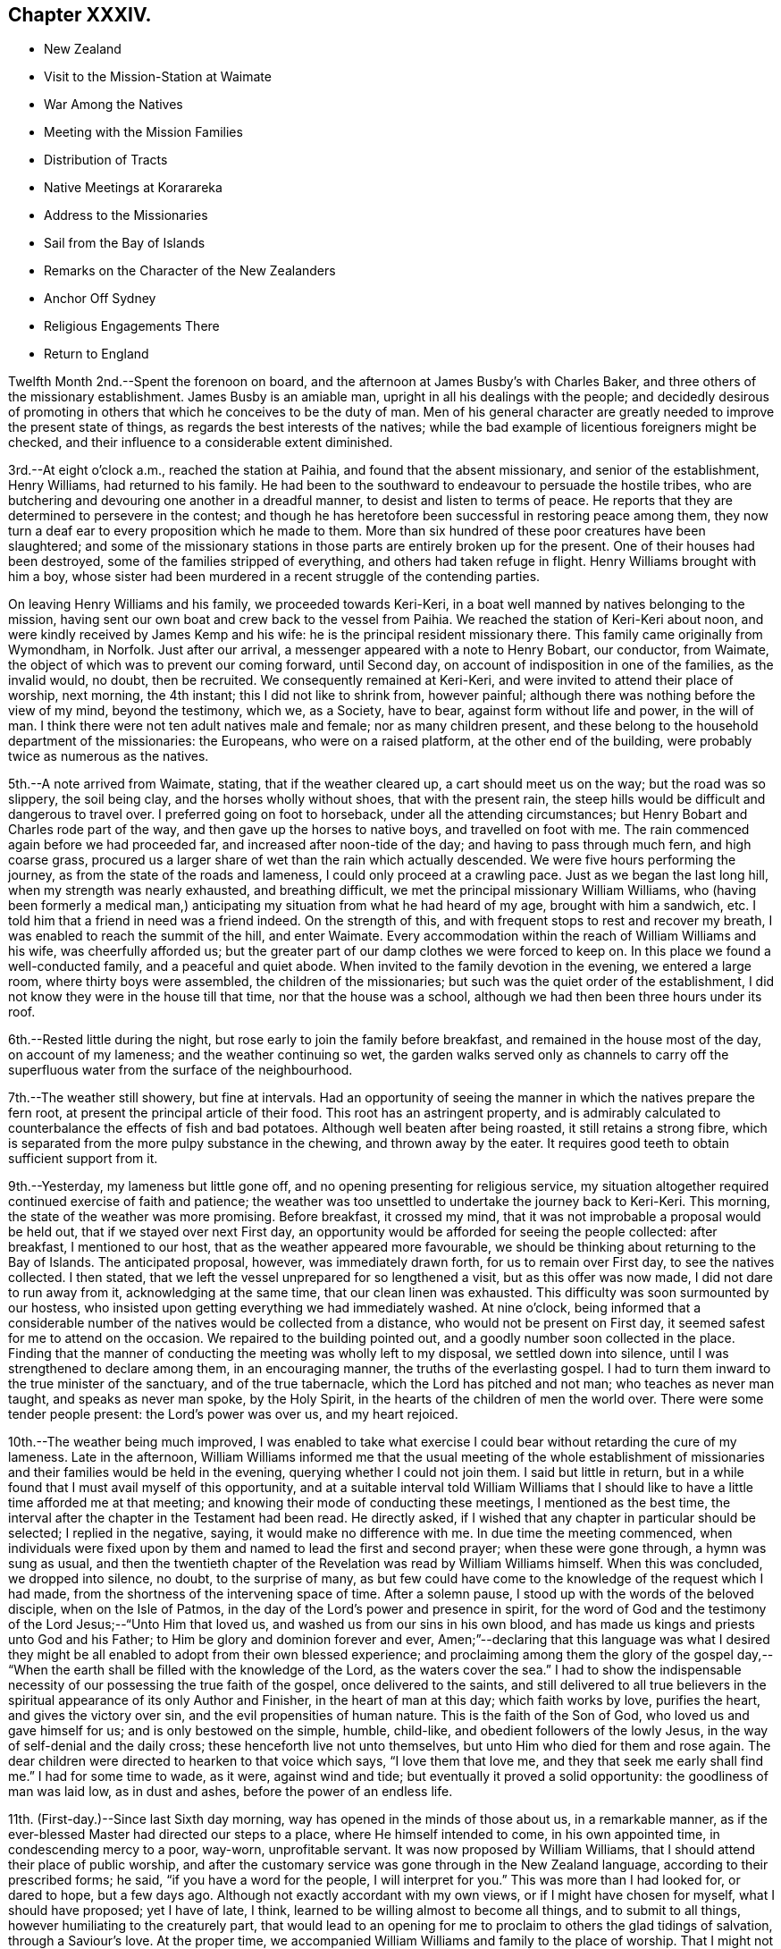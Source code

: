 == Chapter XXXIV.

[.chapter-synopsis]
* New Zealand
* Visit to the Mission-Station at Waimate
* War Among the Natives
* Meeting with the Mission Families
* Distribution of Tracts
* Native Meetings at Korarareka
* Address to the Missionaries
* Sail from the Bay of Islands
* Remarks on the Character of the New Zealanders
* Anchor Off Sydney
* Religious Engagements There
* Return to England

Twelfth Month 2nd.--Spent the forenoon on board,
and the afternoon at James Busby`'s with Charles Baker,
and three others of the missionary establishment.
James Busby is an amiable man, upright in all his dealings with the people;
and decidedly desirous of promoting in others
that which he conceives to be the duty of man.
Men of his general character are greatly needed to improve the present state of things,
as regards the best interests of the natives;
while the bad example of licentious foreigners might be checked,
and their influence to a considerable extent diminished.

3rd.--At eight o`'clock a.m., reached the station at Paihia,
and found that the absent missionary, and senior of the establishment, Henry Williams,
had returned to his family.
He had been to the southward to endeavour to persuade the hostile tribes,
who are butchering and devouring one another in a dreadful manner,
to desist and listen to terms of peace.
He reports that they are determined to persevere in the contest;
and though he has heretofore been successful in restoring peace among them,
they now turn a deaf ear to every proposition which he made to them.
More than six hundred of these poor creatures have been slaughtered;
and some of the missionary stations in those
parts are entirely broken up for the present.
One of their houses had been destroyed, some of the families stripped of everything,
and others had taken refuge in flight.
Henry Williams brought with him a boy,
whose sister had been murdered in a recent struggle of the contending parties.

On leaving Henry Williams and his family, we proceeded towards Keri-Keri,
in a boat well manned by natives belonging to the mission,
having sent our own boat and crew back to the vessel from Paihia.
We reached the station of Keri-Keri about noon,
and were kindly received by James Kemp and his wife:
he is the principal resident missionary there.
This family came originally from Wymondham, in Norfolk.
Just after our arrival, a messenger appeared with a note to Henry Bobart, our conductor,
from Waimate, the object of which was to prevent our coming forward, until Second day,
on account of indisposition in one of the families, as the invalid would, no doubt,
then be recruited.
We consequently remained at Keri-Keri, and were invited to attend their place of worship,
next morning, the 4th instant; this I did not like to shrink from, however painful;
although there was nothing before the view of my mind, beyond the testimony, which we,
as a Society, have to bear, against form without life and power, in the will of man.
I think there were not ten adult natives male and female; nor as many children present,
and these belong to the household department of the missionaries: the Europeans,
who were on a raised platform, at the other end of the building,
were probably twice as numerous as the natives.

5th.--A note arrived from Waimate, stating, that if the weather cleared up,
a cart should meet us on the way; but the road was so slippery, the soil being clay,
and the horses wholly without shoes, that with the present rain,
the steep hills would be difficult and dangerous to travel over.
I preferred going on foot to horseback, under all the attending circumstances;
but Henry Bobart and Charles rode part of the way,
and then gave up the horses to native boys, and travelled on foot with me.
The rain commenced again before we had proceeded far,
and increased after noon-tide of the day; and having to pass through much fern,
and high coarse grass,
procured us a larger share of wet than the rain which actually descended.
We were five hours performing the journey, as from the state of the roads and lameness,
I could only proceed at a crawling pace.
Just as we began the last long hill, when my strength was nearly exhausted,
and breathing difficult, we met the principal missionary William Williams,
who (having been formerly a medical man,) anticipating
my situation from what he had heard of my age,
brought with him a sandwich, etc.
I told him that a friend in need was a friend indeed.
On the strength of this, and with frequent stops to rest and recover my breath,
I was enabled to reach the summit of the hill, and enter Waimate.
Every accommodation within the reach of William Williams and his wife,
was cheerfully afforded us;
but the greater part of our damp clothes we were forced to keep on.
In this place we found a well-conducted family, and a peaceful and quiet abode.
When invited to the family devotion in the evening, we entered a large room,
where thirty boys were assembled, the children of the missionaries;
but such was the quiet order of the establishment,
I did not know they were in the house till that time, nor that the house was a school,
although we had then been three hours under its roof.

6th.--Rested little during the night, but rose early to join the family before breakfast,
and remained in the house most of the day, on account of my lameness;
and the weather continuing so wet,
the garden walks served only as channels to carry off the
superfluous water from the surface of the neighbourhood.

7th.--The weather still showery, but fine at intervals.
Had an opportunity of seeing the manner in which the natives prepare the fern root,
at present the principal article of their food.
This root has an astringent property,
and is admirably calculated to counterbalance the effects of fish and bad potatoes.
Although well beaten after being roasted, it still retains a strong fibre,
which is separated from the more pulpy substance in the chewing,
and thrown away by the eater.
It requires good teeth to obtain sufficient support from it.

9th.--Yesterday, my lameness but little gone off,
and no opening presenting for religious service,
my situation altogether required continued exercise of faith and patience;
the weather was too unsettled to undertake the journey back to Keri-Keri.
This morning, the state of the weather was more promising.
Before breakfast, it crossed my mind,
that it was not improbable a proposal would be held out,
that if we stayed over next First day,
an opportunity would be afforded for seeing the people collected: after breakfast,
I mentioned to our host, that as the weather appeared more favourable,
we should be thinking about returning to the Bay of Islands.
The anticipated proposal, however, was immediately drawn forth,
for us to remain over First day, to see the natives collected.
I then stated, that we left the vessel unprepared for so lengthened a visit,
but as this offer was now made, I did not dare to run away from it,
acknowledging at the same time, that our clean linen was exhausted.
This difficulty was soon surmounted by our hostess,
who insisted upon getting everything we had immediately washed.
At nine o`'clock,
being informed that a considerable number of the
natives would be collected from a distance,
who would not be present on First day, it seemed safest for me to attend on the occasion.
We repaired to the building pointed out, and a goodly number soon collected in the place.
Finding that the manner of conducting the meeting was wholly left to my disposal,
we settled down into silence, until I was strengthened to declare among them,
in an encouraging manner, the truths of the everlasting gospel.
I had to turn them inward to the true minister of the sanctuary,
and of the true tabernacle, which the Lord has pitched and not man;
who teaches as never man taught, and speaks as never man spoke, by the Holy Spirit,
in the hearts of the children of men the world over.
There were some tender people present: the Lord`'s power was over us,
and my heart rejoiced.

10th.--The weather being much improved,
I was enabled to take what exercise I could bear
without retarding the cure of my lameness.
Late in the afternoon,
William Williams informed me that the usual meeting of the whole establishment of
missionaries and their families would be held in the evening,
querying whether I could not join them.
I said but little in return,
but in a while found that I must avail myself of this opportunity,
and at a suitable interval told William Williams that I should
like to have a little time afforded me at that meeting;
and knowing their mode of conducting these meetings, I mentioned as the best time,
the interval after the chapter in the Testament had been read.
He directly asked, if I wished that any chapter in particular should be selected;
I replied in the negative, saying, it would make no difference with me.
In due time the meeting commenced,
when individuals were fixed upon by them and named to lead the first and second prayer;
when these were gone through, a hymn was sung as usual,
and then the twentieth chapter of the Revelation was read by William Williams himself.
When this was concluded, we dropped into silence, no doubt, to the surprise of many,
as but few could have come to the knowledge of the request which I had made,
from the shortness of the intervening space of time.
After a solemn pause, I stood up with the words of the beloved disciple,
when on the Isle of Patmos, in the day of the Lord`'s power and presence in spirit,
for the word of God and the testimony of the Lord Jesus;--"`Unto Him that loved us,
and washed us from our sins in his own blood,
and has made us kings and priests unto God and his Father;
to Him be glory and dominion forever and ever,
Amen;`"--declaring that this language was what I desired they might
be all enabled to adopt from their own blessed experience;
and proclaiming among them the glory of the gospel day,--
"`When the earth shall be filled with the knowledge of the Lord,
as the waters cover the sea.`"
I had to show the indispensable necessity of our possessing the true faith of the gospel,
once delivered to the saints,
and still delivered to all true believers in the
spiritual appearance of its only Author and Finisher,
in the heart of man at this day; which faith works by love, purifies the heart,
and gives the victory over sin, and the evil propensities of human nature.
This is the faith of the Son of God, who loved us and gave himself for us;
and is only bestowed on the simple, humble, child-like,
and obedient followers of the lowly Jesus, in the way of self-denial and the daily cross;
these henceforth live not unto themselves, but unto Him who died for them and rose again.
The dear children were directed to hearken to that voice which says,
"`I love them that love me, and they that seek me early shall find me.`"
I had for some time to wade, as it were, against wind and tide;
but eventually it proved a solid opportunity: the goodliness of man was laid low,
as in dust and ashes, before the power of an endless life.

11th. (First-day.)--Since last Sixth day morning,
way has opened in the minds of those about us, in a remarkable manner,
as if the ever-blessed Master had directed our steps to a place,
where He himself intended to come, in his own appointed time,
in condescending mercy to a poor, way-worn, unprofitable servant.
It was now proposed by William Williams,
that I should attend their place of public worship,
and after the customary service was gone through in the New Zealand language,
according to their prescribed forms; he said, "`if you have a word for the people,
I will interpret for you.`" This was more than I had looked for, or dared to hope,
but a few days ago.
Although not exactly accordant with my own views, or if I might have chosen for myself,
what I should have proposed; yet I have of late, I think,
learned to be willing almost to become all things, and to submit to all things,
however humiliating to the creaturely part,
that would lead to an opening for me to proclaim to others the glad tidings of salvation,
through a Saviour`'s love.
At the proper time, we accompanied William Williams and family to the place of worship.
That I might not be at a loss, he said, when they had gone through their part,
he would come and conduct me to the proper place in front of the people,
which was raised higher than the platform to assist the speaker`'s voice.
We sat on one side of the congregation, on a low form, attracting the attention of many,
by retaining our seats, while all, but ourselves, stood, or knelt, as occasion required.

When all was gone through, William Williams threw aside his surplice,
and fetched me to the appointed spot, where we stood together in silence;
until I reminded the people, that we were in the presence of Him,
without whose knowledge a sparrow cannot fall to the ground: but,
though heaven is his throne, and the earth his footstool, yet to this man will he look,
even unto Him that is poor, and of a contrite spirit,
and who trembles at the word of his power.
I had largely to testify of the love of God, as it is in Christ Jesus,
and to turn the attention of the people to the light of His unspeakable gift,
which shines in every heart; who once in a body of flesh spoke to man upon the earth,
but now speaks from heaven, by the Holy Spirit; and to all that believe in it,
and obey it, it is the power of God unto salvation.
The countenances of some of these dear people spoke louder than words,
that they had fallen upon the stone of Israel,--their brokenness could not be hid;
to such, the message of everlasting love flowed freely, and I humbly trust,
was as a shower upon the thirsty soil.
It was an open and relieving season:--it was the Lord`'s doing, and, I believe,
marvellous in the eyes of some present.
There were several European families, besides those of artisans,
attached one way or other to the mission; which,
with the boys`' school and the natives of the surrounding neighbourhood,
formed a considerable body of the people: but the praise was His alone,
who wrought the work;
and surely some of these were constrained to render unto Him of his due.
In the afternoon we attended the meeting again, but my lips were closed up:
it afterwards appeared that some were looking for words, and were disappointed.

12th.--Before getting up this morning,
I found there was something gathering upon my mind towards the children in the school;
and knowing that the whole family would be collected together at seven o`'clock,
I thought it best to speak with William Williams, without loss of time.
Meeting him soon after,
I told him that I wished to have a little time in the
course of their usual family devotion that morning,
mentioning the opportunity after the chapter had been read,
as most likely to answer my purpose, and not to interfere with them;--for this,
he readily made way.
As the whole company are accustomed to kneel down at the conclusion of the chapter,
I thought there might be a little unsettlement on this account,
particularly as the boys knew not of the alteration; however,
with a simple motion of the master`'s hand, all remained in stillness.
After sitting silent awhile,
I revived our Lord`'s expressions,--"`Herein is my Father glorified,
that you bear much fruit;
so shall you be my disciples,`"--which were spoken to his immediate followers,
when comparing himself and them to the vine and its branches,
so beautifully illustrative and instructive:--"`As a branch cannot bear fruit,
except it abide in the vine, no more can you except you abide in me.
He that abides in me, and I in him, the same brings forth much fruit;
for without me you can do nothing.`"
How then can we without Him glorify the God and Father of our Lord Jesus Christ,
or exhibit in the sight of others that heavenly badge,
which designates his true disciples.
I had, also, to remind the younger branches present, of their privileges and advantages,
far above the lot of many, in being placed under such care, in a situation so guarded;
where everything is conducted for the promotion of their best welfare,
and governed by the law of love and kindness:
having the Holy Scriptures read to them daily, which point to the Saviour,
from their earliest pages, by holy promises and prophecies,
which were fulfilled in the fulness of time, to every jot and tittle;
that through patience and comfort of them we might have
hope;--which are also able to make wise unto salvation,
through faith which is in Christ Jesus;
and yet they cannot be understood without the assistance of the same Holy Spirit,
which inspired the holy men that gave them forth.
We can know nothing of the things which belong unto God the Father,
but through the Holy Spirit of his Son.
And although all are not called to be apostles, or prophets, or teachers,
or workers of miracles, yet we are called to glory and to virtue,
with a high and holy calling; and to show forth the praises of Him,
who has called us out of darkness into His marvellous light,
by bringing forth the fruits of love, joy, peace, long-suffering, gentleness, goodness,
faith, meekness, temperance, wrought by the power of the Spirit of the Lord Jesus,
in our hearts.
After bidding them an affectionate farewell in the Lord, I sat down.

After breakfast, preparation was made for our departure; but from one cause or other,
this was delayed until near noon.
During this interval, I called to see the wife of one of the missionaries,
who had long been an invalid, but is now considered in a state of convalescence.
It arose in my mind to tell her, that it is by these things we live, and by this,
is the life of the spirit, which inherits the kingdom;
and which retains in meekness and lowliness,
as it is concerned to pray always with all prayer and supplication, watching thereunto.
Henry Hobart and W. R. Wade, accompanied my son Charles on horseback,
but a cart being provided on account of my lameness,
I was conveyed in it a great part of the way.
We reached Keri-Keri by five o`'clock; and having nothing to detain us there,
proceeded towards the Bay of Islands, as soon as a boat could be got ready:
we were favoured to reach the vessel soon after ten o`'clock p.m.,
and to find all well on board, which was cause of thankfulness on my part,
as the neighbourhood of the Bay is a very dissipated and wicked place.
We had been absent ten days.

17th.--Since returning from Waimate, and getting well rested,
I have nearly got rid of my lameness.
In the daytime we have been engaged in selecting school materials,
for the use of the native children,
from the stock presented to us by the British and Foreign School Society in London;
also a variety of religious and temperance tracts, with clothing for the native children,
to a considerable extent; these we conveyed to the station at Paihia in the evening.
On Fifth day we sat down together in our usual way, and were favoured to get into quiet.
For some days I have been waiting to see what was likely to open for me,
in the line of duty,
and now find that the minds of some in this neighbourhood have been turned towards me,
who have it in their power to lend a hand of help,
to forward the work in which I am engaged.

This morning, Charles Baker came off to say,
that there would be an opening for my going to
Korarareka tomorrow to attend the native meeting;
and that afterwards,
there would be a meeting held for the English residents in this neighbourhood.
He also said, that Henry Williams and himself had concluded to prepare a notice,
stating that a member of the Society of Friends would be there,
perhaps mentioning my name, and would give them an address.
To avail myself of the opportunity of attending these meetings
was a duty from which I was not satisfied to shrink;
but I could not agree to the notice without its being worded in such a manner,
that none would be disappointed, if I should have nothing to say to them.
He said, the notice was so qualified, that that would be fully understood by all parties.

18th. (First day.)--Charles Baker came on board in the forenoon,
and we proceeded with him up the bay, and landed at Korarareka.
A considerable time was then occupied in going round to the different huts,
(of the natives,) to rouse them up and persuade them to attend the meeting.
I could perceive that Charles Baker availed himself of the
circumstance of my having been among the islands in the South Seas,
with the glad tidings of the gospel; when one of the chiefs immediately asked,
"`if the people of those islands had listened.`" I am not
aware of the reply of our interpreter to this question,
though we fully understood the sort of conversation going forward,
by the names of the different islands that were mentioned;
but the chief who was then lying on the ground, wrapped in a large Witney blanket,
seemed determined to attend the meeting, though not in the habit of so doing,
and quickly starting up retired into his hut,--but soon made his appearance again,
dressed in European clothing, and was about the first man to go into the meeting,
when the bell rang.
Charles Baker occupied a short time with them in the native language; but they came in,
in such a straggling, careless manner,
that they had scarcely all assembled before he had finished.
The number altogether was very small; but the love of the gospel flowed towards them,
as numbered among those for whom the Saviour died, and rose again, that they might live.
The truths of the gospel were sounded among them;
and they were invited to accept the terms of salvation
then proclaimed,--"`Believe on the Lord Jesus Christ,
and be saved.`"
They were directed to turn inward to the true light,
"`that enlightens every man that comes into the world;`" for this light is Christ,
the light of the world, and the Saviour of the world, who by His Holy Spirit,
shines in every heart.
In this light they must be willing to believe, which would not only show them their sins,
but if these were forsaken and repented of, would also save them from their sins.
With more words they were exhorted and entreated to repent, believe, and obey.
The people were very attentive and solid: may the Lord soften their hearts,
and incline them to ponder the things which they heard spoken.
The interval was short, after this meeting concluded,
before that for the English residents was to begin.
We dined upon such eatables as we brought with us in our pockets,
and distributed what we could spare, to the boat`'s crew of natives;
but we were not in a neighbourhood where a drink of water could be readily procured,
before the people began to gather;
who now appeared in numbers far greater than had been contemplated.
The families which had attended the missionary establishment at Paihia in the forenoon,
now crossed the bay in their boats to this meeting, amounting,
with some well-disposed persons from the shipping,
and others perhaps prompted by curiosity, to about seventy persons.

While Charles Baker went through what he considered himself bound to perform,
I sat more than half-an-hour,
but never under a feeling more destitute and more sensible of weakness and inability;
and yet the present appeared as an opportunity afforded,
to declare that the Son of God is come into the hearts of all true believers,
and in boundless love and mercy is still standing and
knocking at the door of the hearts of all:
that to those who are willing to hear His voice, open unto Him,
and receive His Holy Spirit, He will come in unto them;
and if His purifying and cleansing operations are patiently submitted to,
with full belief in His power to save,--their sins, though many, if repented of,
will be purged away through His blood, and remembered no more.
Of this, I had largely to testify, as no new doctrine, but an incontrovertible,
established truth; having holy writ for its author without us,
and an evidence which lives and abides forever, within us, even in our own hearts;
for "`he that has the Son of God,
has the witness in himself,`"--His law is written in the heart;
--the law of the spirit of life in Christ Jesus,
which makes free from the law of sin and death.
The necessity was urged of a serious examination being entered into individually to
ascertain whether we really know the law written in our hearts,--the law of the
spirit of life in Christ Jesus,--the faithful witness against sin and transgression;
these keep the soul of man in darkness and in death:
but he that has the Son of God has life, and he that has not the Son of God has not life,
but the wrath of God abides on him.
We were favoured with a solemn season together,
though the opportunity was brought about in an unusual manner,
and agreed upon in the first place without my knowledge, or any suggestion of mine.

25th. (First day.)--On Fifth day last, we had a visit from Nathaniel Turner,
the senior Wesleyan missionary at Hokianga,
with whom I became acquainted at Hobart Town in 1834.
From all we have seen, New Zealand is at present a barren soil,
where religion does not thrive.
Without any previous knowledge of the real state of things at Hokianga,
I never saw my way to make an attempt to visit its neighbourhood, either by sea or land.
Nathaniel Turner said that the state of the road is so bad at this time,
that he believed I could not, at my age, accomplish a journey there;
but that they should be glad to welcome us, if it could be done.
I am fully aware that the undertaking would be attended with difficulty and fatigue;
but if I felt the same inducement to go there, which has hitherto enabled me,
as it were "`to run through a troop`" of difficulties,
"`and leap over a wall`" of opposition,
all the statements we have had of the difficulties by land, and the danger by sea,
should not deter me from endeavouring to reach it.

Having been invited to attend a meeting to be held this evening,
by the whole of the members of the mission at Paihia, at the house of Henry Williams;
and believing it best for me to be there, we landed in time to take tea with the family.
When the meeting was gathering,
Henry Williams asked me if I would like to read a chapter in the Bible.
I declined the offer,
at the same time requesting that a little time
might be afforded me when the reading was over;
adding, that if I had any thing to say to them, they should have it.
The chapter had not been long finished before I stood up,
which produced a general silence.
And after referring to the affecting example of the dear Son of God,
as set forth in the language of inspiration,--"`Lo, I come to do your will,
O God,`" I told them that I was among them in the bonds of the gospel,
and was desirous of being found in the counsel of this will, which is ever excellent;
and I stood resigned to minister in the ability which might be afforded,
and hoped to be faithful thereunto on the present occasion: declaring,
that it is only those that do the will of the Father,
that shall know of the doctrine of the Son.
His doctrine shall descend as the dew, and as the small rain upon the tender herb,
upon those that do the Father`'s will: they shall inherit substance,
eternal substance,--the living and substantial truth, pure and undefiled,
"`as it is in Jesus;`"--truth in the inward parts, which the Lord desires.
Such are the Lord`'s children, and compose His church on earth;
they are all taught of Him: "`in righteousness shall they be established,
and great shall be their peace.`"
"`This is the heritage of the servants of the Lord, and their righteousness is of me,
says the Lord.`"
There is no way of becoming of this blessed number,
but by a knowledge of the doctrine of the Son, our Lord and Saviour Jesus Christ.
"`This is my beloved Son, in whom I am well pleased; hear him.`"
This is the will of God the Father; and those who are faithful in doing this,
shall assuredly be taught of the Son: they shall know of His doctrine.
In this way I was engaged to turn the minds of all present,
to the teaching of the Holy Spirit of the Lord Jesus,
which would lead them safely along through time,
and sustain them in a boundless eternity.
This appeared to be well received: a solemn feeling spread over us,
under which we separated.

31st.--Most of the week has been employed in preparing documents for England,
a vessel being nearly ready to sail from hence.
On Fifth day our little meeting was held as usual.
On Sixth day, a proposition was made to pay another visit to Koua-Koua, next First day;
but not feeling any thing towards it, I declined going.
When on shore yesterday, I met with a missionary, Wilson,
just arrived from the seat of war,
having been driven with his family from the station occupied by him.
The account he gives of their vindictive barbarism and cannibalism is truly horrifying.
On his way, he had to pass by a piece of raised ground,
upon which the heads of the vanquished were placed, with their faces to the sun,
as they are seen to most advantage in this position.
A human heart was stuck upon a spear as a token of victory.
He saw one tribe returning from the battle-field,
loaded with human flesh for themselves and their friends to feast upon.
Miserable women and children followed in train
after the mangled remains of their husbands,
sons, brothers, and fathers; themselves captives,
and doomed to slavery the rest of their days.
He saw a child amusing himself with putting his fingers
into the eyes and nostrils of a human head,
which had been given him to play with.
Who can wonder at their hardness of heart,
when thus trained from infancy to habits of savage cruelty and barbarism!
At one place which they were destroying with fire, their conduct was really fiend-like.
In one instance, a missionary family had been plundered by their own congregation:
the reason assigned for this shameful conduct was,
that they expected the missionary was about to leave the neighbourhood,
probably taking for granted that the property would fall into the hands of their enemies.

First Month 1st, 1837.
(First day.)--Remained on board all the day, low and stripped,
like her who had lost her Lord, and knew not where to find him.
Assembled the crew both in the forenoon and afternoon as usual.
It seems as if something was gathering upon my
mind towards all the members of the mission,
in a collective capacity; and standing in resignation, I felt somewhat relieved.

6th.--Much of our time has been spent on board this week,
owing to different persons coming from the shore.
Today I learned that the missionaries from Waimate,
who had been generally over at Paihia during the time called Christmas,
with those from Keri-Keri, had all returned to their own stations,
which at once set aside my seeing them in a collective capacity,
which I had a little thought of, but had apparently been prevented from moving in;
and now the time was gone past, this brought me under a painful exercise of mind.
Today the wind is so strong as to prevent our getting on shore,
our vessel tumbling about, almost as if she was not in harbour.
In the forenoon we held our little meeting,
which had been set aside yesterday by the confused state of things on board.
My state was similar to that of the heath in the desert, which knows not when good comes;
and as the barren mountain top, where there is neither dew, nor rain,
nor fields of offering: the accuser of the brethren seemed to have prevailed against me.
I was smitten and wounded within; and a wounded spirit who can bear?

7th.--Early this morning the wind, which had been strong through the night lessened,
and the rain fell without intermission through the day,
which not a little contributed to darken the gloom already spread over my mind.
My Charles at the same time was unwell,
with a sore throat and other symptoms of a violent cold.

8th. (First day.)--Today the rain fell at intervals in light showers:
our sailors were assembled as usual;
and in the afternoon two strangers joined us from the shore.
I had to testify,
that the Almighty has not left himself without a witness in every heart,
which shines as a light in a dark place;
and is no other than the light of the Holy Spirit of the Lord Jesus,
"`the true light that enlightens every man that comes into the world,`" etc.
My mind has since felt more peaceful.
This afternoon the Chieftain, a British whaling vessel,
which was at Tongataboo at the same time as the Henry Freeling,
arrived in the Bay of Islands.

11th.--Yesterday, employed in disposing of articles of hardware, etc.
The way seemed now to open with clearness, before leaving New Zealand,
to draw up an address to the missionaries stationed at Paihia, Keri-Keri, Waimate,
Tepuna, etc,
and all the members belonging to the "`Church Missionary Society,`" (as
it is denominated by themselves,) employed in New Zealand;
and as I endeavoured to keep close to this prospect,
it more and more brightened before me.

12th.--We held our usual meeting, and although a low time, I felt comforted and peaceful.
In the afternoon took exercise on shore, after having been detained on board,
by one circumstance or other, nearly a fortnight.
As the way opened, I began to commit to paper, from time to time,
the matter which arose towards the members of the mission.

15th. (First day.)--Believed it my place to remain with our people on board,
feeling nothing towards the shore;
and being well aware that the whole neighbourhood of the bay,
except where missionary interest prevails, answers nearly, if not altogether,
the description of the place, where Satan`'s seat is.

16th.--Engaged in writing a fair copy of an address to the members of the mission.
In the evening went on shore for exercise;
and thinking that those at the station at Paihia,
might suppose I shunned calling upon them of late, I told Charles Baker,
that seeing their members could not be collected together,
as had been the case at the Sandwich and Friendly Islands,
I was preparing a written address to them; at the same time I informed him,
that the time of our departure from the Bay was drawing near.
This evening the Ganges, an American whaler, arrived from the neighbourhood of Madagascar.
Not far distant from New Zealand, her boats were engaged in pursuit of whales,
and affecting to relate, when night came on, one boat was missing altogether.
There was no trace whatever of the cause of this disastrous event:
whether the boat had been dashed in pieces by a whale,
or towed under water when fastened to one by a harpoon, or had lost sight of the ship,
and could not find her again before night overtook them, cannot be ascertained.
The captain, fourth mate, carpenter, and three others,
were in this boat when she left the Ganges.
Three other American whalers have also arrived; and one English merchant ship,
from Cloudy Bay, in the South of New Zealand.

17th.--Yesterday and today, employed in getting ready for sea.
Having parted with a considerable weight of iron goods out of the hold,
and our general stock of stores and provisions being greatly lessened,
I thought it needful to procure a quantity of stone,
lest the vessel should be endangered by being too light in the water,
and thus rendered unable to carry sail in a comfortable manner.
James Busby, the British resident, very kindly supplied our needs,
from the margin of his estate, which is washed by the sea.
In the morning called upon Charles Baker, and afterwards took leave of James Busby,
by whom we had been treated with much kindness and hospitality.

18th.--All being ready, at day-break this morning the Henry Freeling got under weigh,
and dropped down the Bay opposite the station at Paihia, where we anchored again.
We landed in the forenoon on the north side, settled our accounts,
and bade farewell to the parties as we went along.
My address being copied fairly,
and various articles put together to remunerate the natives for their services in boats,
etc., we landed in the evening for the last time at Paihia,
and delivered them with the address to the care of Charles Baker,
at whose house we drank tea.
As a reward of industry, and an encouragement to persevere,
we presented to a native farmer of promise, who goes by the name of industrious David,
a spade, ship axe, drawing knife, small saw, and a bunch of gimblets.
We also gave a Bible to a Sheffield woman, the wife of a blacksmith residing in the Bay,
and numerous articles of clothing to the native
children;--two Dutch hoes and a spade for Charles Baker,
with sundry drugs and glass bottles for James Stack were also landed.
We called upon all the resident families,
and saw those who had been forced from their stations to the southward by the war,
before we returned on board.
Before reaching the vessel a light land breeze had sprung up;
and the night being moonlight we weighed and steered towards
the entrance of the Bay with a fine breeze in our favour.

At half-past nine o`'clock, Gilbert Maer, the post-master,
with whom we had had some considerable traffic,
who had very kindly brought us off some milk,
and accompanied us until clear of all danger, left us in his own boat,
with a crew of natives, and I believe sincerely desired for us a prosperous voyage.
At midnight, we were clear of the islands which form the entrance to the Bay,
and from which it is probable the appellation of the Bay of Islands was originally taken.
I may long have to mourn,
on account of the lamentable state of the poor miserable natives of New Zealand,
bound down as with chains in the service of Satan, and the dupes of his agents,
who are mingled among them, of a lighter coloured skin, but in many instances,
it is greatly to be feared,
the very scum and offscouring of the nations which gave them birth,
and not a few of these my own countrymen: however, under all these unhappy circumstances,
the New Zealanders are a noble race of men;
and though far behind in that gentleness and docility which
characterize the swarthy multitudes of the more sultry climates,
in which the Georgian, Society, Hervey, and other isles of the Pacific ocean are placed;
and they certainly possess greater energy and firmness of character.
This unhappily in their present lost and undone and, I may add, betrayed condition,
is only devoted to the most barbarous purposes, for the destruction of their fellow-men.
But if the day should ever come,
when the benign principles of the everlasting gospel take root and spread among them,
soften their hearts, and prepare them for that wisdom from above, which is pure,
and peaceable,
and profitable in all things to direct into the love of God
and love to man,--they would then far outstrip those who have
long since made only a profession of the Christian religion;
both in exalting and promoting the spiritual
kingdom of our Lord and Saviour Jesus Christ,
in the heart of man, to the praise and glory of God,
and the welfare of their own species.
With this view of a deeply injured race of my fellow creatures,
constituting a part of the innumerable inheritance of the Lord Jesus,
I leave their shores with a peaceful and easy mind;--at the same time,
comforted under a belief,
that the address to the missionary establishment will now circulate to every member;
many of whom could not possibly have been present at a transitory interview,
however regularly appointed.
On looking at this subject,
I have thought that the conflict of mind I have lately had to pass through,
might be the means graciously vouchsafed,
to beget in me a willingness to prepare the address.
My desire is, that by it, and through it, the great name may be exalted,
and the kingdom of Christ Jesus in the heart better understood and believed in,
than heretofore has been the case, in the minds of many.
May the Lord on high prepare the ground, in which it may, as seed, be sown;
and may He bless it with fertility to bring forth fruit that
will lastingly remain;--that He may be glorified thereby.

[.offset]
The following are extracts from the address to the missionaries in New Zealand.

[.embedded-content-document.address]
--

Finding that I have no longer any place in these parts,
and being at the same time restrained from journeying forward,
as when the cloud rested on the tabernacle formerly.
I have endeavoured to wait in singleness of heart at the posts of wisdom`'s gate.
I find that, before being liberated from the Bay of Islands,
there is something due on my part to the members of the mission;
for whom I feel too much love to withhold any thing,
that may tend to strengthen or encourage them on their way to the everlasting kingdom.

In communicating what may be unfolded to my view,
should it be my lot to impart any spiritual benefit, let it be remembered,
that it is the Lord, from whom alone comes every good and perfect gift,
and that the writer is but an unprofitable servant.

Among the different Isles that stud the capacious bosom of the Pacific,
to which my steps have been directed, opportunities have most unexpectedly presented,
for seeing the different members of the respective missions with their families,
concentrated at one place; but in New Zealand, circumstances not only local,
but of a deeply affecting nature, combine to render this impracticable,
if not impossible.
I have therefore no alternative,
but through this medium to salute you on the broad basis of the gospel; which,
expanding to earth`'s utmost bound, embraces all,
while it ever breathes in angelic unison, "`Glory to God in the highest, on earth peace,
good-will toward men.`"

We live in no common times, and the present is a day of distress and gloominess,
as the morning spread upon the mountains,
before illumined by the brightness of the rising sun;--a day when some,
struck with dismay as when a standard-bearer faints,
are ready to exclaim with Elijah the prophet of the Lord,--"`I only am left,
and they seek my life.`"
"`Oh! the depth of the riches,
both of the wisdom and knowledge of God! how unsearchable are his judgments,
and his ways past finding out!`"
Who among the sons of the mighty, at this cloudy season,
can develop the strength of the remnant of the called and chosen and faithful,
when the penetrating eye of the holy prophet, strong in the power of the Spirit,
was ignorant in his day of calamity and distress,
that the Lord had seven thousand men that had not bowed the
knee to the image of Baal? It is enough for mortal man to be
allowed to participate in the things that are revealed,
and no more is required from each of us in return,
than sufficient ability is given us to perform:
our own individual duty is all we have to attend to, or shall be accountable for.
It is not for us to say, "`and what shall this man do?`" lest the reproof should be ours,
"`what is that to you? You follow me.`"
So that while surrounding circumstances exhibit ample cause for lamentation,
and mourning and woe; still we must not shrink,
nor suffer ourselves to be drawn aside from following our Lord and Master,
by searching after secret things which belong unto God,
or in brooding over results beyond our reach, and our power to control.
Our insidious adversary will not fail to prompt to any exercises calculated
to prevent our seeking after that knowledge which gives life;
and the more plausible the engagement of mind,
the less we suspect that a snare lies beneath.
It is no matter to him, how near the Christian`'s path we may tread,
if not in it;--we are the more lulled into mistaken security:
even under the semblance of promoting the cause of religion,
our attention may be so unsuspectingly but completely engrossed,
that the great work of labouring in our own vineyards,
of seeking salvation in our own hearts, may be overlooked and neglected.
It is of little consequence by what bait the grand adversary succeeds;
his purpose is fully accomplished,
if we are but kept destitute of that knowledge which is life eternal.

To the heart that is upright and fixed, trusting in the Lord,
the trials and conflicts of time are highest, richest blessings,
operating like a weight of costly treasure on a pillar erect; the greater the burden,
the firmer and stronger it stands, and the closer it presses the foundation.
All the sufferings of the present time permitted to assail us,
are not worthy to be compared to the glory revealed in that man;
because he has made the Lord his refuge, and the Most High his habitation,
in the day of trouble and adversity: he can say from heartfelt knowledge,
in humble resignation,--"`it is the Lord.`"

In the course of the last two years,
I have had an opportunity of witnessing the attempts that are making to benefit the
benighted inhabitants of various islands in the Southern and Northern Pacific Ocean,
and have been enabled to visit almost without exception,
the solitary and secluded allotments of those engaged in this important work.
Although this has been but partially the case in New Zealand,
yet opportunities have been afforded of seeing the faces of many of
the members of this extensive mission from remote places,
as well as of those who reside in this immediate neighbourhood,
who with others scattered among the different isles, where my lot has been cast,
are dwelling among strangers, in a strange land.
Having myself dwelt among a people whose language I could not understand,
gives me to know the heart of a stranger, and to feel for him;
and I also know his only place of safety and refuge to
be Christ Jesus the Lord:--if He be with us,
we have nothing to fear, for He is love itself, and "`perfect love casts out fear.`"
It is that which revives and animates the fainting, wayworn traveller,
to persevere in the tribulated path.
It is the effect of this heaven-born principle, and the true dignity of its nature,
to sustain the Christian with fortitude and innocent boldness,
above the torments of fear, and far from the reach of terror.

Although my tarriance has been but short among you,
it has been long enough to allow me to witness
the upright devotedness of heart and intention,
of some whom our interaction has given me an opportunity to know and love;
and to feel and sympathize with them.
I am also aware of the great difficulties to be encountered in
the prosecution of the cause of truth and righteousness,
and of the many obstacles thrown in the way by the agents of Satan:
but if the work be the Lord`'s, it will assuredly prosper,
though "`the heathen`" should "`rage,
and the people imagine a vain thing;`" however
"`the kings of the earth`" may "`set themselves,
and the rulers take counsel together.`"
"`He that sits in the heavens shall laugh, the Lord shall have them in derision.`"

I believe that you are all desirous of knowing the Lord for yourselves;
and I feel bound to encourage you to follow on to know Him,
desiring to be your companion in a pursuit of such eternal consequence;
for in the same proportion as we ourselves grow in the
saving knowledge of our Lord and Saviour Jesus Christ:
so shall we be in a capacity to benefit others.
My desire is, that none of us may be contented with saying,
we hope that we are led and guided by the Holy Spirit; for I can tell you,
"`in the word of the truth of the gospel,`" that no man led by the
Spirit of the Lord can have any doubt or hesitation on this account,
any more than he can doubt the shining of the sun, when he sees it at noon-day:
the way-faring men, though fools, shall not err therein, or be mistaken.
If we are not in possession of this inestimable gift,
the fault is our own,--we have the word of a King for it, even the King of saints,
and King of kings;--"`ask and it shall be given you, seek and you shall find,
knock and it shall be opened unto you;`" again, "`if you then, being evil,
know how to give good gifts unto your children,
how much more shall your heavenly Father give the Holy Spirit to them that ask him.`"
But then it must be sought in faith,
and as by those that have none in heaven but the Lord,
nor in all the earth in comparison of Him.
It must be sought as prescribed by the lip of Truth himself,
"`first`" and before every earthly consideration whatever:
"`seek first the kingdom of heaven and His righteousness,
and all these things shall be added unto you.`"
Without strict compliance with the terms "`seek first,`" we ask and receive not,
because we ask amiss.
Let none be discouraged; there is no cause for it.
"`Heaven and earth shall pass away,`" but the words of our King
"`shall not pass away;`" his promises are yes and amen forever.
"`Seek and you shall find;`" but let us seek aright:
for "`the Lord is good unto them that wait for him--to the
soul that seeks him;`" and for the encouragement of such as
thus seek and wait for the coming of the Lord`'s holy Spirit,
like those who watch for the morning,
after a dark and dismal night of peril,--for such as these,
the gracious promise through the inspired prophet is designed,
that they "`through patience and comfort of the
scriptures might have hope:`"--"`the Lord whom you seek,
shall suddenly come to his temple, even the messenger of the covenant,
whom you delight in; behold he shall come, says the Lord of Hosts.`"
The heart of man must be purified and cleansed,
before it can become the temple of a pure and holy God.
"`But who may abide the day of His coming? and who shall stand,
when He appears?`" Truly nothing in man or of man;--self must be cast out,
and all that belongs to it: for "`He is like a refiners fire and like fuller`'s soap.
He shall sit as a refiner and purifier of silver; and He shall purify the sons of Levi,
(the priesthood He himself has chosen,) that they may offer unto the Lord an
offering in righteousness;`"--even those whom He has chosen and called to proclaim
the glad tidings of His gospel in His name and by His power and authority,
having their feet shod with His holy sanctifying preparation.
O! how great is the work to be done in the heart of every individual,
before it is fit for the reception of this heavenly guest,
who only dwells in the temple of an undefiled heart!
How many baptisms have we to pass through,
in order to purify and prepare us for the knowledge of the only true God,
and Jesus Christ whom He has sent once in a body of flesh on the earth,--but
who now appears by the eternal Spirit in the heart of every man.
We have great instruction from the narrative in holy writ,
of the preparation which Elijah had to pass through on Mount Horeb,
before he was in a situation to discern the "`still small voice.`"
He had first to witness "`a great and strong wind to
break in pieces the rocks,`"--as a figure of that power,
which alone can subdue and soften the rocky and obdurate nature in
the human heart;--"`but the Lord was not in the wind.`"
"`And after the wind,
an earthquake,`"--another needful dispensation for the reduction of the creature,
and the shaking and separating of the earthly part,
and everything in man that cannot abide the day of the Lord`'s coming,
or stand when he appears.--"`But the Lord was not in the earthquake:
and after the earthquake a fire;`"--that searching, consuming,
baptising element--the fire of the Lord,
that consumes not only that which is light and chaffy,
but also the dross and tin and reprobate silver; that nothing may remain,
but what can endure and abide the trial,
as pure gold.--"`But the Lord was not in the fire: and after the fire,
a still small voice.`"
This ordeal we must all pass through, according to our measure:
it is the great work of regeneration;
and in order to hear this "`still small voice,`" we must ourselves be still,
as with our faces wrapped in a mantle.
The prince of this world must be cast out, and his strong holds pulled down;
all our imaginations and every high thing that exalts
itself against the knowledge of God must be cast down,
and brought into captivity unto obedience, before we can know Christ to be in us,
"`the hope of glory.`"
The silence of all flesh must be attained:
the creature must cease from its own willings and runnings and strivings:
the holy command must be obeyed,--"`be still, and know that I am God:
I will be exalted among the heathen: I will be exalted in the earth.`"
Blessed and happy are they, who thus seek, and thus find; and having found,
to them the glorious day is come,
when whatsoever they shall ask the Father in the name of the Son, He will do it.
Before this day, how vain have been our petitions, because not in the name,
not in the power of the Spirit of the Lord Jesus, but in our own strength, time and will.
"`Verily, verily, I say unto you, whatsoever you shall ask of the Father in my name,
he will give it you.
Hitherto you have asked nothing in my name.
Ask and you shall receive, that your joy may be full.
At that day you shall ask in my name,
and I say not unto you that I will pray the Father for you;
for the Father himself loves you, because you have loved me,
and have believed that I came out from God.`"

I am reminded instructively of the confirming
expressions of our dear Lord on another occasion,
which prove to me how little can be done for the benefit of others,
until the great and necessary work is first wrought in ourselves.
Addressing Simon with the other disciples, he said, "`Simon, Simon,
behold Satan has desired to have you, that he might sift you as wheat;
but I have prayed for you that your faith fail not; and when you are converted,
strengthen your brethren.`"
As a stream cannot rise higher than the fountain from which it issues,
so it is impossible for any to instruct others further than
they themselves have learned in the school of Christ.
Let us then seek, until we find the prize immortal.
Let us be determined to know nothing, save Jesus Christ, and him crucified.
Let nothing on earth prevent us from coming to the
life-giving knowledge of the Holy Spirit of this crucified,
risen, and glorified Lord, in our own hearts;
for unless we are crucified with Him to the world, and the world unto us,
we can never rise with Him into life.
And why should not we in this our day, be as complete as the Colossians,
to whom the great Apostle writing, said, "`and you are complete in Him,
which is the head of all principality and power;
in whom also you are circumcised with the circumcision made without hands,
in putting off the body of the sins of the flesh, by the circumcision of Christ;
buried with Him in baptism,
wherein also you are risen with Him through the faith of the operation of God,
who has raised Him from the dead.`"
The great apostle of the Gentiles and his contemporaries preached "`Christ crucified,
unto the Jews a stumbling block, and unto the Greeks foolishness;
but unto them which are called, both Jews and Greeks, Christ the power of God,
and the wisdom of God,`" unto salvation.
Alas! we may see and believe from the conduct and
conversation of thousands in this our gospel day,
and these too in the higher walks of life, as well as in every other,
without exclusion of sex, age,
or condition,--that however this may be overlooked and unheeded,
the same will judge these unhappy mortals at the last day.
They will then remember how they have been striven with on particular occasions,
when the Lord`'s visitations have been extended towards them in love indescribable;
staining the glory of this world in their sight; wooing, entreating, warning,
and as when reasoning "`of righteousness, temperance,
and judgment to come,`" making them afraid; stirring up the precious principle of life,
procured by the shedding of a Saviour`'s blood;--as when "`an eagle stirs up her nest,
flutters over her young, spreads abroad her wings,`" to strengthen, cherish, and save.
A day will certainly come upon them as a thief in the night,
unless averted by "`repentance toward God,
and faith toward our Lord Jesus Christ,`" when such will have, in spite of themselves,
to look upon Him whom they have so long pierced;
when they will find this "`still small voice`" to be the voice of the Lord in Spirit,
"`powerful and full of majesty,`" to the guilty soul.
The judge stands at the door--He who when on earth in the body prepared for him,
told those who then disregarded His holy voice,
that his words should judge them at the last day;--"`I
judge no man,`" said he;--"`the word that I have spoken,
the same shall judge him in the last day.`"

Then let us press toward the mark for the prize immortal,
the prize of the high calling of God in Christ Jesus:
let us be found striving together for the faith of the gospel;
until we all come into the unity of the same,
and thereby grow in grace and stature from measure to measure,
unto the measure of the stature of the fulness of Christ Jesus our Lord.
Let us not stop short, until we have obtained the like precious faith,
once delivered to the saints;--the true faith of the gospel, which works by love,
purifies the heart, and gives victory over sin, death, hell, and the grave.
A historical or traditional faith, or one that admits of a continuance in sin,
is dead and unavailing; but the faith of the gospel is a living,
operative principle,--an impenetrable shield: it quenches the fiery darts of the wicked,
disarms sin, justifies its happy possessor, and gives peace with God,
through our Lord Jesus Christ; from whom alone it must be obtained,
and for it we must all come to Him, in the humility and simplicity of little children;
of whom is the kingdom of heaven, though they be upon earth "`the poor in spirit.`"
It is Jesus alone who imparts this heavenly treasure,--faith:
He is the blessed author and finisher of it,
and from him we must receive the precious gift into our hearts.
"`The righteousness of God is revealed from faith to
faith,`" to those who walk in the obedience thereof;
it is indeed the life of the just,
a glorious reality to those who are crucified with Christ, and live thereby.
These can adopt the apostolic language, and say from blessed experience,
"`I am crucified with Christ: nevertheless I live; yet not I, but Christ lives in me:
and the life which I now live in the flesh, I live by the faith of the Son of God,
who loved me, and gave himself for me.`"
"`Happy is that people that is in such a case: yes, happy is that people,
whose God is the Lord.`"
In Him they live; in Him they die; and with Him they are everlastingly blessed.

The love in which this is dictated, still flows in my heart towards you,
and in the same I trust it will be received.
And now let me commend you in apostolic language, "`to God, and to the word of His grace,
which is able to build yon up,
and to give you an inheritance among all them which are
sanctified;`"--even that "`eternal word,
which lives and abides forever.`"

[.signed-section-closing]
I remain your affectionate friend, etc.

[.signed-section-signature]
Daniel Wheeler

[.signed-section-context-close]
Henry Freeling, of Paihia, Bay of Islands, First Month 18th, 1837.

--

[.offset]
A copy of a letter from the missionaries at Paihia

[.embedded-content-document.letter]
--

[.signed-section-context-open]
Church Missionary Society`'s Station, Paihia, Bay of Islands, New Zealand, 18th January, 1837.

[.salutation]
Reverend and Dear Sir,

Before you bid adieu to New Zealand, we take this opportunity of expressing the pleasure,
and, we hope, the edification we have derived, by your unexpected coming to this country.

We had heard of your benevolent mission to other islands of these seas;
but we now have to record the higher gratification of
having seen you and your affectionate son among us.

We regret,
that circumstances of war and tumult have not made it desirable for
you to visit the more extensive field of our labour,
south of the Bay of Islands.
But we do hope, that the places favoured by your Christian example and addresses,
may have seen and heard to profit,
and that "`at the last day`" it may be found that your sojourn here has not been in vain.

One effect of your visit to New Zealand has been to remind us,
that though "`there are differences of administrations,
it is the same spirit`" which actuates the whole of Christ`'s mystical body,
"`the Church of the first-born, whose names are written in heaven.`"
With gratitude, also, we have to acknowledge your liberal bestowment of school-books,
tracts, clothing for natives, medicines, etc.,
which will remain behind you as a memorial of your Christian kindness.

The pleasure of our meeting together, is,
alas! now embittered by the painfulness of separation;--but
our high calling entitles us to the privilege of a friendship,
which is not interrupted by distance or time.
We cannot, however, at your advanced age,
and the immense distance which will before long separate us,
but be solemnly reminded of the affecting words of the
venerable apostle to the elders of Ephesus,
"`And now I know that you all among whom I have gone preaching the kingdom of God,
shall see my face no more!`"

It is our earnest prayer to God for you, that if consistent with His will,
you may be spared to return to our beloved native land, and to the bosom of your family,
to tell all your eyes have seen of "`what God has wrought
among the Gentiles by the ministry of reconciliation.`"

Pray for us, that the word of the Lord may have free course,
and be glorified in New Zealand;
and that we may be delivered from unreasonable and wicked men.

Finally, Reverend and dear Sir, we bid you farewell,
and remain in the bonds of Christian friendship.

[.signed-section-closing]
Yours, very affectionately,

[.signed-section-signature]
Charles Baker, James Stack, William Colenss, William Thomas Fairburn

[.postscript]
====

P+++.+++ S.--A difference of location of several of our brethren,
and the absence of some from home, will not allow of their signing their names;
but we can confidently say,
they fully agree with us in this expression of our sentiments.

====

--

[.offset]
+++[+++No circumstance attending Daniel Wheeler`'s visit to the South Sea Islands,
appears to have more painfully affected his feelings,
than the observation forced upon him from place to place,
of the demoralizing and devastating effects of the interaction
of the natives with the crews of vessels visiting their shores.
In some letters, not forming a part of his Journal, he thus alludes to the subject.]

We find that the voyages of the whaling-vessels are much longer than formerly,
their success being more precarious and uncertain,
owing to the increased number of ships engaged in that employ,
which constantly disturb a great breadth of ocean,
by looking over several hundred square miles of its surface every day;
so that the fish are becoming scarcer, and more shy than formerly.
We should rejoice to hear of any cause that would reduce the
number of shipping which visit these islands for supplies,
and to refit; as they only tend to diminish their population,
by bringing spirituous liquors among the people, and by keeping alive a disease,
the ravages of which are destroying whole families, both old and young,
to an extent little contemplated in England,
and truly painful and distressing to be an eye-witness to,
and which is greatly aggravated by the use of ardent spirits.
Surely, something will be done to stop this desolating scourge of the human race.
It is the suffering case of an afflicted, injured people, and calls for the attention,
and that speedily, of the legislature of every country,
but particularly of England and America,
which are the nations principally implicated in this dreadful traffic.
Scarcely a ship arrives, but what has for sale rum, muskets, and gunpowder,
for all of which the natives are extremely eager:
many of these are denominated "`Temperance ships,`" and yet are
engaged in producing madness among the natives,
by furnishing the means of intoxication,
at the same time supplying them with weapons of destruction to complete their misery.
We saw much of this while our lot was cast among them:
and although in certain of the islands the use of spirits is forbidden,
and the article itself destroyed when found, yet, even in those,
there are too many who carry on the trade in an underhand manner;
and of late its effects have been more and more apparent.
Those who have it in their power effectually to stop it,
are in their hearts desirous that it should be allowed; they not only like it themselves,
but are fully aware how profitable the sale is to those that deal in it.
Again,
if my friends at home could witness for themselves the
state of many of the islands in these seas,
which we have visited,--lamentation and mourning and woe,
must inevitably be their portion.
Rum, muskets, and gunpowder, are articles brought in great abundance,
particularly by the American ships,
many of which are styled "`Temperance ships.`" It is an incontrovertible fact,
that vessels of this description have landed larger quantities
of spirits on some islands than any other class of ships.
On almost every island the population decreases,
and the dreadful ravages made by disease is much aggravated by the use of spirits.

[.offset]
+++[+++After giving an affecting description of the consequences of disease,
and mentioning that he had, in as many cases as his stock of medicine would allow,
successfully checked and eradicated it, he adds:--]

The island of Bolabola is one that has suffered
most of any by the introduction of spirits,
as it has caused the people to distil their bread-fruit,
and every kind of food capable of producing spirit.
I can never forget the abject wretched state of these people,
with scarcely rags to cover them, in need of everything,
and possessing nothing to purchase any thing with,
their little property being consumed in order to obtain spirits:
the famished appearance also, of the more than half-naked children, who abound,
will long retain a place in my memory,
in that love which must ever intercede on behalf of,
and plead the cause of suffering humanity.
The little things used to come on board to us; and when on shore,
we were surrounded in a few minutes by delighted groups of them.
My heart often revisits Bolabola,
and gladly would I bind up her wretched inhabitants in the Lord`'s bundle of life forever.

20th.--Yesterday, the weather was fine and wind fair.
In the evening, the island of New Zealand was scarcely distinguishable from the deck.
We are now steering a course for New South Wales, I trust, in the right line of things,
to reach the port of Sydney, having nothing on my mind towards any other place.
Not having sat down yesterday, we held our little meeting this morning;
the forepart was more lively than sometimes, but the latter, as regards myself,
was unusually heavy.
At sundown, three whaling vessels were in company together.
As night approached, a heavy swell from the north-east,
and a still heavier from the southward, increased upon us,
after having fairly passed the isles of the three Kings of New Zealand.
The vessel lurched with such violence and suddenness,
owing to these cross and heavy swells of the sea,
that about ten o`'clock p.m. the topmast was carried away.
By midnight, the fragments of the mast,
and the shattered rigging and sail were rescued and properly secured.

24th.--On First day,
the weather being too rough for us to admit much light into the cabin,
and the heat being oppressive in the vessel below deck,
our crew were not assembled as at other times.
Fair wind and heavy sea through the day.
Our captain ascertained that seventy miles had been lost in forty-eight hours,
by an opposing current;
to which cause the cross swell and agitated state of the sea might fairly be attributed.
Today, our people were employed in substituting our flying jib-boom for a topmast,
which as a jury mast, will help to drive us along;
but in point of strength it is much inferior to the old topmast,
which came from England with us, and has stood ever since;
happily no one was hurt when the accident of losing it occurred,
which ought to be remembered with thankfulness of heart.

26th.--Today, the weather is favourable with less wind; we made but little headway.
We sat down in the forenoon in much poverty and strippedness,
and yet under a peaceful covering.
My Charles complains today of much pain in his side,
owing I believe to the great damp in the cabin,
produced by our having been closely shut up,
to prevent the sea from getting down in a wholesale manner;
but the water makes its way through so many places in the decks,
as to make every article of clothing and bedding too damp for use: we have, however,
no alternative, and hope, in a few days, again to see better times.
A sight of New Holland, will, I trust, revive and animate us.

27th.--Gentle breezes and fair all night.
At three o`'clock a.m., Lord Howe`'s Island was discovered upon the lee-bow,
and at day-break Ball`'s Pyramid on the weather-bow.
At ten o`'clock, passed between them with breeze from north northeast.
Upon Lord Howe`'s Island, there are three Englishmen residing,
who have women from New Zealand as wives.
It appears that they have raised hogs, potatoes and cabbages,
sufficient for the supply of fourteen whaling vessels in a year.
We are, this day at noon, four hundred miles from the shores of New Holland.
Charles seems better this morning.

28th--The heat of the atmosphere quite oppressive, and below deck almost insupportable.
After midnight the lightning was extremely vivid all round us,
with thunder at times awfully loud and near the vessel; the rain falling in torrents,
and the wind flying about, first on one side, and then on the other.
At five o`'clock a.m., the breeze became strong and steady from the south south-east,
which enabled us to pursue our course.

29th. (First day.)--A portion of the Scriptures was read to the crew,
only three of whom attended.
The air much cooler since the thunder-storm.
The state of feeling with me, both as to mind and body, for the last two days,
cannot be easily described; the former, as if it had never known good;
and yet the loss could not be felt, if the possession had never been witnessed.
It is, however,
to myself a relieving proof or evidence that a spark of life still remains,
for that which is dead cannot feel: but outward circumstances, which affect the body,
also bear upon the mind, though imperceptibly,
and at the moment unthought of as having any share in the mental conflict.
Below deck the water filters through upon us in many places:
the deck above us is drenched again and again by the breaking tops of the waves;
the motion of the vessel is so violent and incessant as to admit of no rest,
either sitting or lying, and walking is altogether impracticable.
Perhaps,
the motto of '`Brighter hours will come,`' is particularly appropriate in our case;
and we may yet be permitted to realize the fact itself,
and the language of David exultingly be ours,--"`God has spoken in his holiness;
I will rejoice.`"

30th.--A fresh gale all night; but the moon rising about midnight,
enabled us to run towards the land without fear.
At daylight, several parts of the coast could be seen, from Port Stephen to the eastward.
At eight o`'clock a.m., the lighthouse upon the South Head appeared.
Strong breezes with considerable sea from the southward and eastward.
Soon after getting sight of the Heads, which form the entrance into Sydney,
a bark was seen standing into the offing, that had just come out of the harbour.
Not knowing but that she was one of the homeward bound for England,
and thinking this might possibly be an opportunity of letting
our dear friends know of our return to New South Wales,
from the isles of the Pacific, the Henry Freeling`'s flag was hoisted immediately, but,
on getting nearer to her, she was found to be a whaling vessel,
by the number of boats which she carried.
At ten o`'clock, took in a pilot and bore up for the harbour,
and before two o`'clock were safely anchored in the Cove.
In the evening, moored close under the government domain,
about thirty yards from the shore, by the side of the Jessie, of Liverpool.
Here we found several ships preparing to take in cargoes for London,
also the Rattlesnake and Victor men-of-war.
Our arrival was soon known in the neighbourhood.
Abraham Davy was shortly on board,
and our dear friends James Backhouse and George
Washington Walker were not long before they reached us:
our joy was mutual at seeing each other`'s faces again,
and I trust that our hearts were filled with gratitude and thankfulness to Him,
who had sustained us through all, and brought it about for His great name`'s sake.
It was afterwards ascertained,
that a number of letters from England and home were lying in store for us.
Accounts of the welfare of our beloved family at Shoosharry,
beyond my most sanguine expectations,
were received up to within seven months of the present date;
not having heard of them for nearly two years, they seemed now restored to us again,
as a treasure enhanced in value a hundred fold indeed,
but still far beyond the reach of full possession.
Humbled under a sense of the Lord`'s everlasting love and faithfulness,
my heart rejoiced before Him.

Second Month 2nd. (Fifth day.)--Attended the meeting in Sydney at eleven a.m.,
held in a comfortable building,
erected for the purpose during our absence from these shores.
Twelve persons were the whole number present: it was a silent meeting.
May faith and strength be more and more increased, if consistent with the Divine will,
and a door effectually opened for the word of
the gospel to be declared among these people;
that the name of the Lord may be glorified, and the way of life and salvation,
as it is in Jesus, set before them,
to the exaltation of the blessed Saviour`'s spiritual kingdom in the heart of man;
of the increase of whose government and peace, there shall be no end,
but the earth shall be filled with His praise.

[.offset]
+++[+++Daniel Wheeler and his son remained at Sydney until the 30th of Seventh Month,
when they sailed for Hobart Town.
Much public service did not devolve upon him while at Sydney; when health permitted,
he regularly attended the meetings for worship on First and Fifth days,
kept up by a few individuals professing with Friends in that town,
which were not infrequently resorted to by others.
Soon after their arrival at Sydney, agreeably with arrangements made on leaving England,
the Henry Freeling was sold, the ship`'s company were discharged,
and the numerous surplus stores belonging to the ship disposed of;
these engagements undertaken in an exhausted state of health, occupied much time.
The following extracts from his journal and letters, refer to this period.]

[.embedded-content-document.letter]
--

[.letter-heading]
To John Kitching

[.signed-section-context-open]
Sydney, Third Month 3rd, 1837

I consider it no small favour that our crew have passed through the
voyage among the islands in so exemplary a manner.
Their good behaviour was remarked and commented on by the missionaries and others,
at various places.
They seemed to consider themselves bound to do nothing
that would be likely to bring reproach on the vessel,
on account of the object which she was engaged to promote.
Instead of being shunned and feared as dangerous people by the missionaries,
which is the case with the generality of sailors,
they were looked upon as quite a different class of men,
and treated with marked kindness on account of their orderly deportment.
Towards the latter part of the voyage, their patience began to get exhausted:
they longed for home;
and on reaching New Zealand they were like people "`weary in
well doing`" but I think this arose in great measure from our
unavoidably coming into close contact with other vessels,
where they could not fail to be assailed with continual jeers;
and the ridiculous stories as to the supposed
strict discipline they were under in our vessel,
(such as their having to pay a dollar for every oath they swore,)
seemed to make them think they really were rigidly treated,
and their just rights withheld from them.
Two or three of them at one time seemed desirous of settling in New Zealand;
this served to amuse, and keep their thoughts engaged,
and I promised them their discharge on reaching New Holland.
Sometimes in the night watches,
I used to lay before them the comfort they might enjoy when they got to England,
if they took proper care of their money;
and some of them seemed quite to enter into the idea of not having to go to sea again,
which with a little assistance might certainly have been realized.

It was my earnest desire on first setting out,
that our voyage together might truly be one towards the kingdom of heaven; but now,
if I except two or three individuals, every hope of this kind has vanished,
and has been exchanged for the painful certainty,
that after all the advantages they have enjoyed,
and the victory they seemed to have gained over the temptations which
in former days had so often prevailed over them,
they have again relapsed to their old degradation.
Perhaps they may not have gone to the full
extent that it is common in this horrible place;
yet there is little doubt that they have nearly
got through their money in a dissipated manner.

However much this is to be deplored on their account,
it is a consolation that nothing of the sort occurred
while they belonged to the Henry Freeling,
and that whatever infamy they may bring upon themselves,
it is altogether unconnected with that vessel,
and cannot bear in the least on the object of her late voyage.
Their conduct here is thought nothing of,
and passes unnoticed amidst the general mass of
wickedness with which this place overflows.
Let the conduct of those sailors be ever so notorious,
no one asks to what ship they belong; the thing is so common, and of hourly occurrence.

--

[.embedded-content-document.letter]
--

[.letter-heading]
To the Same

[.signed-section-context-open]
Sydney, Third Month 18th, 1837.

Our dear friends James Backhouse and George W. Walker
took their departure from these shores last First day,
the 12th instant; so that we are sitting desolate,
and somewhat resembling those that are forsaken; but,
alas! not among an afflicted people.
Would that I could say so; but instead of this,
I think this is as wicked a place as any I have seen,
which have not been a few in my day.
Pride and haughtiness abound,
and lamentable ignorance of spiritual religion is manifest on every side:
indeed few seem to make even an outward profession of it.
Drunkenness appears to be the prevailing sin,
which leads to the most deadly among the working part of the community,
although it is not confined to their grade.
The major part of the lower order are bound in the fetters of popery;
and for the most part are prisoners who have obtained tickets of leave,
or they are what are called assigned servants,
many of whom have been accustomed to crime from their very youth.
The contrast is very and painfully striking with what
we have seen among the poor and benighted islanders,
with whom our lot has lately been cast;
the situation of many of these may be considered enviable,
when compared with the miserable wretchedness of many here,
who consider themselves Christians.
Cursing and bitterness resound continually through the streets;
and extortion and deceit prevail almost universally among the shop-keepers,
on whose promises hardly any dependence can be placed.
Many have amassed considerable wealth by extortion and the sale of spirits;
and having risen only as from a dung-hill, are living as if there was no God,
no judgment, and no world to come,--and length of days at their command.
Those who come out as settlers are generally of a better stamp,
though even among these there is little stability of character.

This is the state of the rising and fast flourishing
colony of Sydney and its neighbourhood;
but the most grievous thing we witness is the miserable
condition of the aborigines of the country,
who are frequently seen rolling about the streets in groups, altogether intoxicated;
while their emaciated frames declare,
that they are fast wasting from the surface of the earth.
They too, are following the dreadful example set before them,
of cursing and swearing in the English tongue,
which they have learnt from their exterminating visitors.

How long we may have to remain here, I know not;
but I desire to be resigned to wait the blessed Master`'s time.

--

[.asterism]
'''

Third Month 26th.--In the forenoon meeting yesterday I had a close,
searching testimony to bear,--standing up with
the words of our Lord,--"`If your eye offend you,
pluck it out: it is better for you to enter into the kingdom of God with one eye,
than having two eyes, to be cast into hell fire; where their worm dies not,
and the fire is not quenched.`"
Stating that I believed it safest for me to revive these expressions in their hearing,
lest there should be any present who were sensible that
something stood in the way between them and eternal life;
and though this might be dear to them as a right hand, a right foot, or a right eye,
it would be their soul`'s true interest to pluck it out, or cut it off,
and cast it from them, before it was too late to enter into life,
even halt or maimed or with one eye,
and before the day of the Lord`'s visitation was passed away forever.
Entreating all to lay aside every weight and every burden,
and that sin which most easily besets,
and "`run with patience the race that is set before us,
looking unto Jesus the author and finisher of our faith; who,
for the joy that was set before Him, endured the cross, despising the shame,
and is set down at the right hand of the throne of God.`"

Fourth Month 3rd.--Yesterday the forenoon meeting was
better attended than is frequently the case;
in the course of which it was with me to recite the words of
the Saviour to his disciples,--"`If you love me,
keep my commandments;`"--stating my belief that it would be
difficult to find any who profess to believe in Christ,
who have not a hope that they love Him.
But let us prove what ground we have for this hope by the test of obedience,
and examine how far we really have obeyed the commands of Christ: His commandments,
as His promises, are "`yes and amen forever.`"
"`Seek first the kingdom of God and his righteousness.`"
Have we obeyed this important command? Has this been the employment of our life,
as the first and primary object of our search,
by which all things needful shall be added unto
us? Or have we only occasionally remembered it,
while following with eagerness after the follies, and vanities, and riches of the world;
instead of laying up for ourselves "`treasure in heaven?`" Have we
been securing to ourselves the enduring riches of eternity,
by seeking this kingdom as it should be sought,
"`first`" before all other things? It is time for some of us who are advanced in life,
diligently to examine how we stand in this important search,
and more especially so for those who make mention of His name before men.
It is evident,
that those whom our Lord enjoined to "`seek first the kingdom of God,`"
were fearful that while in pursuit of this heavenly treasure,
they should fall short of the food and raiment necessary for their poor perishing bodies.
"`Behold the fowls of the air:`" "`Consider the lilies of the field,`" etc.,
said our Saviour, as encouragement to these of "`little faith.`"

8th.--Attended the funeral of the wife of William Satterthwaite.
The privilege of interment in the ground recently bequeathed to the Society of Friends,
was granted at his request, his wife having formerly been a member.
This being the first interment at Sydney conducted after the manner of Friends,
it is probable that many would have attended out of curiosity,
had not the morning been extremely wet.
The whole was conducted in a consistent manner.
I had to remind those present, that to our own Master we must stand or fall:
the work is our own, and the reward is our own.
"`No man can save his brother.`"
And although nothing said or done by the living can possibly affect the dead;
yet the dead are often powerful preachers to the living,
warning them to flee from the wrath to come, by preparing for their latter end.
"`For we must all appear before the judgment seat of Christ,
that every one may receive the things done in the body, according to that he has done,
whether it be good or bad.`"
"`Every man`'s work shall be made manifest, for the day shall declare it.`"
Blessed and happy are they that are building on the ancient and sure foundation,
which the righteous in all ages have built upon;--even Christ Jesus,
that tried corner-stone;--"`unto the Jews a stumbling block,
and unto the Greeks foolishness; but unto them which are called, both Jews and Greeks,
Christ the power of God, and the wisdom of God.`"
This is a stone of stumbling, and a rock of offence to all unbelievers now,
as in the day when this declaration was made; but to those who believe,
it is "`a chief corner-stone, elect,
precious,`"--and the blessed means appointed for the salvation of all mankind,
who are willing to submit to the power of the Holy Spirit of the Lord Jesus in the heart.
Although it was a scene never before witnessed here,
those present were very attentive and solid, and I had peace: it appeared afterwards,
that two Jews were present in the graveyard.

9th. (First day.)--In the forenoon meeting I had
to set forth the righteousness of Christ Jesus;
without which, none can enter the kingdom of heaven.
There are many highly professing Christians in this our day,
who like the Scribes and Pharisees of old, have a righteousness of their own making;
but a more excellent righteousness must be attained to,
than any that man is capable of clothing himself with,
before the heart is converted unto God.
"`Except your righteousness exceed the righteousness of the Scribes and Pharisees,
you shall in no case enter into the kingdom of heaven,`" was declared by our Lord.
Now this righteousness which excels, is of the Lord;
and none but His children who have been taught of Him, are acquainted with it.
There are many who take upon themselves to teach others the way to the heavenly kingdom,
who "`being ignorant of God`'s righteousness,
and going about to establish their own righteousness,
have not submitted themselves to the righteousness of God.`"
Nothing but the righteousness of Christ Jesus believed in, and operating in our hearts,
by the power of the Holy Spirit, and submitted to on our part, will be availing.
It is this alone that can purify us as He is pure,
and procure for us an entrance into the everlasting kingdom of "`righteousness and peace,
and joy in the Holy Spirit.`"
Whatever may be our profession before men,
if we have not the righteousness of Christ Jesus,
we shall be like the poor man of whom we read; who, destitute of the wedding garment,
was speechless, when the question was put to him by the king,--"`Friend,
how did you enter here,
not having a wedding garment?`" After this manner I was largely opened among them.
Some strangers were present, but the whole number did not, I think,
exceed eighteen persons.
The evening meeting was smaller, but held under a comfortable quiet.

15th.--This week the passengers from the ship Lady Macnaughten have been landed;
after being some weeks under quarantine, which the vessel was subjected to on arrival.
We understand that there has been great suffering among them during the
latter part of the voyage for lack of the actual necessaries of life:
many of them have been swept away by a contagious disorder, which prevailed on board.
It is much to be regretted that no efficient measures are in force,
to protect the emigrants from the cruel rapacity of some of the ship owners and agents.

23rd. (First day.)--This morning attended the funeral of William Satterthwaite.
During a solemn pause before the coffin was lowered into the grave,
I had to call the attention of the by-standers to the awful instance before us,
of the necessity of being prepared individually for the great change:
"`prepare to meet your God,`" was sounded among them.
None of us know how soon the undeniable messenger may be sent to our
houses:--are we then acquainted with the appointed means of salvation?
Nothing will avail us in that hour of extremity,
but an interest in the Lord Jesus, unto whom all power in heaven and earth is given.
He died for the sins of all mankind, that all mankind might live.
Are we acquainted with the power of his Holy Spirit in our hearts?
Have we not felt this power in our hearts when we have committed sin,
convincing us of sin, and reproving for it?
Have we bowed to it in obedience, and acknowledged its might,
and thereby known its sufficiency to save from our sins? If so,
we have hearkened to the voice of the well-beloved Son, in spirit.
But if we have resisted this power when striving with us, set it at naught,
and rebelled against it, the day will yet come upon us,
when we shall have to bow before it,
but it will be in judgment for sin and transgression unrepented of,
in anguish of heart for having thus disregarded the Holy Spirit,
purchased by the blood of the Lamb of God.
There might be some present of various religious sentiments;
but however our opinions differ in some things, in one we shall all agree,
that we must all die, and all stand before the judgment seat of Christ: then,
how needful it is for us to be ready,
when called upon to return the spirit unto God who gave it, with joy and not with grief.

30th. (First day.)--In the forenoon meeting it was with me to revive
the language of the apostle when addressing the primitive believers,
who had witnessed the beauty and spirituality of the gospel dispensation,
when every man may sit under his own vine, and under his own fig tree,
and none shall make him afraid; which is realized at this day,
to all true believers in the second coming of the Lord Jesus,
by the Holy Spirit in the heart of man;--"`The anointing which
you have received of Him (Christ) abides in you,
and you need not that any man teach you;
but as the same anointing teaches you of all things, and is truth, and is no lie,
and even as it has taught you, you shall abide in Him.`"
What a great and precious privilege it is to be permitted to sit as at the feet of Jesus,
to hear the gracious words that proceed from Him;
it is the one thing needful for all to do,--the part which Mary chose,
and which our Lord declared should never be taken away from her.
It is this inward teaching of the Holy Spirit, that I want all to believe in,
and be acquainted with for and in themselves.
Those who have received from Him the anointing which abides,
are qualified to give an account of the hope that is in them,
not only in meekness and fear,
but from heart-felt knowledge of the coming of the Son of God in spirit.
"`We believe and are sure that you are that Christ,`" said Simon Peter,
when many had turned back and walked no more with Him,
on account of the narrowness of the path which leads to life.
"`Will you also go away,`" said our Lord to the few remaining disciples:--
"`to whom shall we go?`" said Peter,--"`You have the words of eternal life;
and we believe and are sure, that you are that Christ, the Son of the living God.`"
Of this, and of the blessedness of those who come to this knowledge,
I had further to impart.

[.offset]
+++[+++It was while at Sydney that Daniel Wheeler received the
deeply affecting intelligence of the death of his eldest son,
William Wheeler, who had succeeded his father in his agricultural concerns in Russia.
He died on the 24th of Eleventh Month, 1836, at the Sand Rock Hotel, near Niton,
on the Isle of Wight, to which place he had resorted for a more genial climate:
his illness was a consumption, which rapidly terminated his life.
The first intelligence of this event came to hand in a public journal,
and proved a keen stroke; but was borne with much Christian resignation.
The life of William Wheeler had been marked by watchfulness and prayer;
and a conscientious regard to the pointing of Divine
wisdom in the discharge of his religious duties,
as well as by an active and diligent attention to his concerns
in business;--his end was eminently crowned with peace,
and a humble and confiding trust in redeeming mercy.]

Fifth Month 30th.--A letter has reached us by way of Hobarton, from our beloved Joshua,
conveying the long anticipated confirmation of
the painful report already in our possession,
that our dear William has finished his earthly course.^
footnote:[His son Joshua was removed by death about four years after;
decease took place at Clifton, on the 29th of Third Month, 1841.
He was mercifully permitted, towards the close of life, to enjoy a trembling,
but we trust a well-founded hope of acceptance.]
Although we have lost what never can be regained in this world;
yet the accompanying particulars of his last
days administered great consolation and relief,
and raised in my heart a tribute of humble thankfulness to the great Preserver of men,
who indeed "`loves his own unto the end,`" at once removing all my doubts,
and causing me in the depths of distress,
to triumph with admiration at the lovingkindness of
the Lord to the poor and to "`him that has no helper.`"
On reviewing with calmness the provision which
has been made for every exigency of the case,
I was constrained to acknowledge, that had it been practicable,
I could not have made any arrangement more satisfactory to myself;
so that while I am enabled to say Amen, so be it, to this dispensation of His holy will,
who wrought the work,--I can rejoice in the sustaining belief,
and give thanks at the remembrance of His holiness, that the loss sustained is only ours;
to the dear departed soul it is eternal gain,
through the tender mercy of God in Christ Jesus.
And now,
some things which at first sight only seemed to aggravate and add to our affliction,
appear to have formed a part of the great whole which has been vouchsafed,
by having in degree prepared our minds for the mournful event,
of which we were afterwards more fully to be informed.
Although the tidings received through a channel so unexpected and abrupt,
plunged us at once into deep affliction, as a stern harbinger of woe;
yet even this could afterwards be viewed as a blessing in disguise,
gradually to lighten the weight of an overwhelming reality,
and lessen the density of the gloom about to envelope us.
"`By watering, he wearies the thick cloud,`" says Job;
so does the tear of affection when shed in meekness and submission,
soften the heart`'s keenest anguish,
until the dark cloud of grief dissolves into resignation to the Divine will,
and is sanctified to the praise and glory of God.
For some days my dear Charles could not divest himself of the idea,
that such a report might have got into the newspaper
accidentally and without any foundation in fact;
but this slender ray of hope was of short duration.

Sixth Month 11th. (First day.)--Since the 30th of last month my pen
has been laid aside as to a record of passing events,
either outward or inward.
My harp has been hung, as it were, upon the willow, and my lips have been sealed;
but at seasons my heart has been softened by the love of God,
and my peace has been permitted to flow as the stream of a mighty river,
sheltered from every ruffling blast, and too strong to be impeded by trifles.
In the meeting this evening a word of encouragement was spoken to the poor and needy,
that are hungering and thirsting after heavenly food,
and looking to the Lord alone for their souls`' nourishment:
verily the Lord will hear them, and they shall be fed.

18th.--Since last First day, various have been my trials and provings;
but the Divine hand has sustained through all;
and by letters now received from England I am greatly comforted,
inasmuch as the belief so strong in my heart, of the mercy and compassion of my God,
is more than ever confirmed as regards the close of my precious William,--in
several particulars far more abundantly than I could have conceived;
and above all,
in the certain evidence that He has crowned him with
everlasting life:--I had nothing more to ask.
"`The Lord has heard the voice of my weeping;--the Lord has heard my
supplication;--the Lord has received my prayer;`" and the kingdom,
and the power, and the glory are His, forever.

26th.--The way seems now to open more and more for us to leave this place:
I humbly pray that we may be rightly directed, both as to the time,
and the next place of our destination.

At our morning meeting yesterday several persons attended,
who were evidently unaccustomed to sit in silence:
they stayed till near the conclusion of the meeting.
A Friend who has lately come to settle here, spoke a few words,
though perhaps from diffidence too long withheld, to the effect that,
the most eloquent language, if the heart be not right, however esteemed among men,
is an abomination in the sight of God, who sees not as man sees.
"`Man looks at the outward appearance, but the Lord looks on the heart.`"

Seventh Month 10th.--On First day the 2nd,
both the meetings were held in silence throughout: this cannot be wondered at,
when the expectation of many that attend on these days is evidently placed upon man,
instead of gathering inward to the great Teacher of his people.
Yesterday, the forenoon meeting was also held in silence:
in the evening the new covenant and its holy Mediator Christ Jesus,
were proclaimed among the people, to my own relief.
A solemn feeling was vouchsafed, under which we separated.

17th.--The fore-part of the morning meeting yesterday
was greatly disturbed by persons coming in,
and shortly going out again: towards the conclusion more settled quiet prevailed.
The evening meeting was altogether more comfortable.
The complaint of the Most High, through the holy prophet to His people formerly,
it is greatly to be feared is equally applicable to
many professing Christianity in this gospel day,
as when uttered by Divine inspiration,
in that period of degeneracy:--"`The ox knows his owner, and the ass his master`'s crib;
but Israel does not know, my people do not consider.`"
I was largely opened to speak of the means mercifully afforded to all,
through the blood of Jesus;
by whom alone we can come to a saving knowledge of God the Father,
and of His beloved Son, on which knowledge eternal life depends.

During the past week a cargo of male convicts arrived from London;
and one of female convicts from Dublin.
A vessel also came in with male emigrants from Scotland;
and another with females from Ireland;
the former having lost twenty-three of her passengers in typhus fever during her voyage,
was placed under quarantine on arrival.

15th.--Attended the funeral of our landlord,
who died after a severe illness four days ago.
It was not a pleasing task,
to bear our public testimony against the forms and practices adopted on such occasions;
but I did not feel satisfied to absent myself.
The service was performed according to the usual forms of the Episcopalian establishment;
and although consisting of Scripture language was painfully inapplicable to the occasion.
Our standing the whole time with our hats on, might be a new thing in the colony,
but no notice was openly taken of it.

22nd.--Arrived the Marian Watson from Hobarton.
Went on board and secured our passage on her return.
Two days ago we very accidentally ascertained, from a public print,
that the house and furniture where we are lodging are
advertised for sale almost immediately.
This circumstance, for lack of any previous notice,
has subjected us to much inconvenience, and no light expense,
as the Marian Watson will not be ready for sea for some time to come,
so that we must occupy fresh quarters in the mean time.
It may, however, serve renewedly to remind us,
that here we have no continuing city of habitation;
but if when the conflicts of time are ended,
we should be mercifully favoured to reach one that has foundations and is everlasting,
every earthly change and suffering will be light as the dust of the balance,
and not worth a thought;
save only as they may have contributed to work for us a
far more exceeding and eternal weight of glory.

24th.--Having with much fatigue removed all our
baggage to a hotel near the head of the cove,
to be in readiness for embarkation,
we expected to have ample time to make our final arrangements in a comfortable manner;
but my Charles is so much indisposed,
that I scarcely know whether to venture the risk
of removing to Hobarton at this inclement season.
He does not, however, appear willing, notwithstanding present discouragements,
that the voyage should be delayed.
Our lodgings are so infested with rats,
that little undisturbed rest can be obtained at night;
though we have exerted all the skill we are masters of,
in blocking up their numerous holes, and have the assistance of an excellent cat.

30th. (First day.)--In the forenoon attended the meeting;
I had to bear testimony to the power of Truth in the heart,
if believed in and submitted to.
Just as we are concerned to dwell near to this power in our daily walks through life,
shall we be permitted to witness its influence upon our minds,
when met together for the purpose of worshipping that God who is a Spirit,
and must be worshipped in spirit and in truth.
It was declared by the Saviour of the world, when personally on earth,
that where two or three are gathered together in His name,
there is He in the midst of them.
But it would be well for us all to examine,
whether we are met in His name? whether His name, which is His power,
does rule and reign in our hearts? whether our thoughts are brought
into obedience to the Spirit of Truth? None can meet in His name,
in the expectation of witnessing His presence in the midst of them,
but those who are subject to his power.
It is for lack of submission to this power in our hearts, that so many sit in dry places,
where there is neither dew, nor rain, nor fields of offering.
Such go from meetings as they came, barren, unfruitful, and unrefreshed;
yet the Divine promise stands fast.
"`Where two or three are gathered together in my name, there am I in the midst of them.`"

31st.--Left the colony of New South Wales, with a gentle and favourable breeze.
There are on board ten prisoners in chains, with a guard of five soldiers,
making up with the captain, crew and passengers, thirty-nine persons.

[.offset]
+++[+++After a voyage of eleven days, they reached Hobart Town,
where they rejoined our friends James Backhouse and George W. Walker.
Here again the ministerial labours of Daniel Wheeler,
appear to have been pretty much confined to the meetings for Divine worship,
kept up in this town by persons professing with Friends,
and regularly held on First and Fifth

[.offset]
+++[+++Extract from a letter dated Hobart Town, Eighth Month 16th, 1837.]

It is encouraging to observe,
that the number of those who profess with us in this place is considerably increased,
since our visit three years ago; but the house where they meet is so small,
that the addition of Charles and myself amounts almost to an inconvenience,
and the members are not in a capacity of themselves to remedy the difficulty.
On First day last, in the morning, eight persons appeared in the ministry;
and I think the persevering manner in which several of these attend,
under very discouraging circumstances, and the solid deportment they manifest,
is a strong indication of their having found something,
which "`the topaz of Ethiopia cannot equal`" in value,
nor the wealth of the universe purchase.
About forty persons were present.
Of the above individuals alluded to as having spoken,
six are of those who have joined the Society by convincement.
I am told that occasionally a still greater number than this open their mouths;
and is it not a natural consequence, that as the heart believes unto righteousness,
with the mouth confession is made unto salvation.
If these were to hold their peace,
would not the very stones cry out? In my apprehension it does not necessarily follow,
that such as these must become hereafter, or be extensively employed as gospel ministers;
although they are thus constrained, like the tenth leper that was cleansed,
to return and give glory to God,
from a sensible conviction of the working of the power of the Spirit of Him,
who speaks in righteousness, is mighty to save from sin, and that to the very uttermost.
I need not say more of these interesting people, as I find from dear James Backhouse,
that their case is already known to Friends in England in every particular.

[.asterism]
'''

22nd.--We attended a meeting of the temperance society, held in Hobart Town:
my mind is more and more impressed with the great importance of this institution,
from a conviction that next to the gospel of life and salvation,
and the circulation of the Holy Scriptures,
it is of the highest importance to the well being of the human race.
Nothing stands more opposed to the benign influence of the gospel than intemperance.
I believed it my duty to speak on this important subject.

27th.--In the forenoon the little meetinghouse was filled.
James Backhouse had good service both in testimony and supplication.
The afternoon meeting was somewhat smaller:
James Backhouse had again to exercise his gift.
Although much of what was expressed during the day passed before the view of my mind,
yet not feeling what I deem sufficient qualification to warrant my standing up,
I had no part in the vocal service;
and although under much poverty of spirit was not conscious of
having withheld what should have been uttered.

Tenth Month 1st. (First day.)--In the forenoon an
individual who has attended meetings for some time,
expressed a few words under much exercise of mind: he said,
it has been strongly impressed upon his mind to say,
"`the meek shall inherit the earth,`"--adding,
and the humble Christian does inherit all things.
After some other communications,
I had to remind the meeting that the two mites cast into the treasury by the poor widow,
were of more value than all that had been given by the rich;
these gave of their abundance, but she had given all that she had.
It is not the magnitude of the offering that insures its acceptance with the Lord:
He sees not as man sees.
"`Lebanon is not sufficient to burn,
nor the beasts thereof for a burnt offering.`"--"`To obey is better than sacrifice,
and to hearken to the voice of the Lord than the fat of rams.`"--"`If
you know these things,`" said our Lord to his immediate followers,
"`happy are you, if you do them.`"
Knowledge will profit us little, unless obedience keeps pace therewith.
It is not the hearers of the law, but the doers,
that are justified in the sight of Almighty God.
"`It is not every one that says unto me, Lord, Lord,`" said Christ,
"`that shall enter into the kingdom,
but he that does the will of my Father which is in heaven.`"
Therefore while we labour after humility and resignation of mind in sincerity to say,
"`not my will but yours be done,`"--let us at the same time be
earnestly desirous to ascertain what is the Lord`'s will concerning us.
But this can never be done in the noise and mixture of the world;
it must be sought for in retirement, in the silence of all flesh,
and that more frequently than the returning morning, and in the night watches also.
We cannot reasonably expect to be entrusted with a knowledge of the Divine will,
if we conform to the world and its practices.
"`Be not conformed to this world, but be transformed by the renewing of your mind;
that you may prove what is that good and acceptable and perfect will of God.`"
The judgments of the Lord must pass over the transgressing
nature in our hearts to redeem us therefrom;
and it is only by and through the righteousness
of Christ believed in and operating in us,
that our minds can be transformed and renewed unto God.
The meeting was in the forepart very unsettled and discouraging,
but it ended well under a very solemn feeling.

31st.--Not feeling bound to remain any longer on this side of the globe,
we this day engaged places in the Lloyds,
which arrived yesterday with part of her cargo of oil, to load out here for London.

Eleventh Month 3rd.--Accompanied J. Backhouse and G. W. Walker on board the Eudora,
who were about to proceed to some of the South Australian settlements.
We did not think well to add to their unsettled situation by remaining long on board;
but soon took leave, parting from them in much love,
and under a feeling of Divine regard.
Whether we shall ever meet again in this world is very doubtful;
and as regards myself at least, I consider it a final parting;
yet we know the Lord can lengthen out our days at his pleasure.
To Him I desire to commend both them and ourselves.
The Eudora was crowded with passengers,
and in my apprehension a very undesirable vessel to sail in;
but our dear friends seemed to have no alternative left.

27th.--This day completed my sixty-sixth year.
May the Lord be graciously pleased to make me more and more,
a living monument of his everlasting mercy;
and to humble me before Him under a sense thereof, until He shall say "`it is enough.`"

30th.--Visited a young man in the hospital, who has just arrived here as a convict.
His family were formerly in comfortable circumstances in England.
He appears to have long strayed from the paths of virtue;
but the laws of his country have now arrested his wild career,
and he is sensible of his deplorable situation.
I was led to commiserate his case, thinking it very possible,
that though the hand of human justice has overtaken him,
and he is doomed to several years of painful and degrading exile;
yet that in reality he may not have been more evil-disposed than some others,
who have escaped the laws of man,
who and have in a still greater degree transgressed the laws of a righteous God,
and been still more offensive in His sight.
Among these I feel willing to number myself, remembering as I write,
the words of the compassionate Saviour,--"`Or those
eighteen on whom the tower of Siloam fell and slew them,
do you think that they were greater sinners than
all men that dwell in Jerusalem? I tell you no;
but except you repent, you shall all likewise perish.`"

Twelfth Month 7th.--Received a letter from our cousin John Kitching,
communicating the mournful intelligence that my precious +++[+++daughter]
Jane had finished her course, and entered into rest.
These tidings had truly flown quickly,
as it still eight days less than four months since they were dispatched from Petersburg.
Although this was sudden at last, and truly overwhelming for a time,
yet the mercy and goodness of our heavenly Father soon changed the strain of sorrow,
into that of adoration and thanksgiving,--binding up all the wounds
of affliction in the healing virtue of His everlasting love:
for her end had been truly peaceful; death was deprived of its sting,
and the grave of its victory.
Thus, the eldest and the youngest of my flock, have been gathered, since we left them,
into the arms of everlasting mercy;
while we are left a little longer in this vale of tears.
May the Lord Most High be graciously pleased to prepare us also in like manner,
for the heavenly kingdom.

After calling upon all our friends and acquaintance for the last time,
and desiring their welfare in the utmost signification of the word '`farewell,
'` we embarked on board the Lloyds late in the evening of the 9th;
and early next morning, being First day, the 10th of Twelfth Month 1837,
we began to glide gently down the Derwent towards Storm Bay.
We should have been rejoiced if the First day could have been spent in harbour;
but I believe the captain was desirous to get to sea,
in order to keep his crew from getting intoxicated on shore,
which often happens on such occasions, and causes serious delay to the shipping.

In the course of our stay at Hobarton we paid several satisfactory
visits to the Lieutenant-governor Sir John Frankland and his family.
Although the sphere in which they are accustomed to move,
is not one that comports with those who profess to be followers of the lowly Jesus;
yet we were not satisfied to shrink from such exposure altogether,
however the non-compliance on our parts with the usual practices at such times,
might entitle us to the appellation of fools by some of
the more gay and thoughtless part of the company;
if however the watch was properly maintained, our conduct may prove beneficial to others,
by leading them to inquire into the cause of our differing so
widely in life and conversation from our fellow-men.

+++[+++The voyage to London, by way of Cape Horn, was completed on the 1st of Fifth Month,
1838.]

+++[+++The following are the closing extracts from the South Sea Journal:]--

After a voyage of four months and twenty days from Van Diemen`'s Land,
and the changes from heat to cold twice experienced during that time,
my own health seemed scarcely to have been impaired;
but from the weakly state of my dear Charles,
whose constitution had been much shaken by a lengthened
illness previous to our leaving Europe,
he was less able to bear the total lack of vegetables for many weeks,
to which we were exposed, and the small quantity of fresh water,
and that of a quality scarcely wholesome,
to which we were subjected the latter part of the passage.
With these disadvantages,
which there is reason to believe contributed to reduce his already diminished strength,
he landed in a very feeble and languid condition; but I humbly trust,
he is under the immediate and protecting care of the great Physician,
who alone has power to heal, and to bless every endeavour to restore.

I should not be satisfied to conclude this unconnected and imperfect narrative,
without saying,
how greatly I have been aided in the course of this religious engagement by
the missionaries from different societies in Europe and North America;
who very kindly acted as interpreters on my behalf to the
native congregations on the islands where my lot was cast,
and opened their meetinghouses for our accommodation in the most brotherly manner;
to whom, for this assistance and Christian kindness many ways exhibited,
we feel gratefully and highly indebted.

I may also be allowed to add at the same time,
that having been encouraged by my dear friends at home
to accept the company of my son Charles Wheeler,
I have found him very useful and strengthening to me,
during our long sojourn in foreign parts, in a variety of instances,
and on many important occasions.^
footnote:[Notes respecting the South Sea Isles, etc., by Charles Wheeler,
being extracts from letters to his family, will be found in the Appendix.]

For the best welfare of the dear and interesting people,
who inhabit those isles afar off, which in the love of the gospel,
I have thus been drawn forth, and enabled to visit,--a petition however feeble,
must ever dwell in my heart;
and on whose behalf I would earnestly and affectionately crave
the fervent aspirations of all my dear brethren and sisters,
when it is well with them: and may they unite with me in commemorating the mercy,
lovingkindness and faithfulness of Him, who for His great name`'s sake,
and for His beloved Son`'s sake,
wrought the work,--has so marvellously sustained
us through every season of trial and conflict,
and delivered us out of every distress:
that the thanksgiving of many may resound to His praise, to whom the kingdom,
and the power, and the glory, belong forever.
